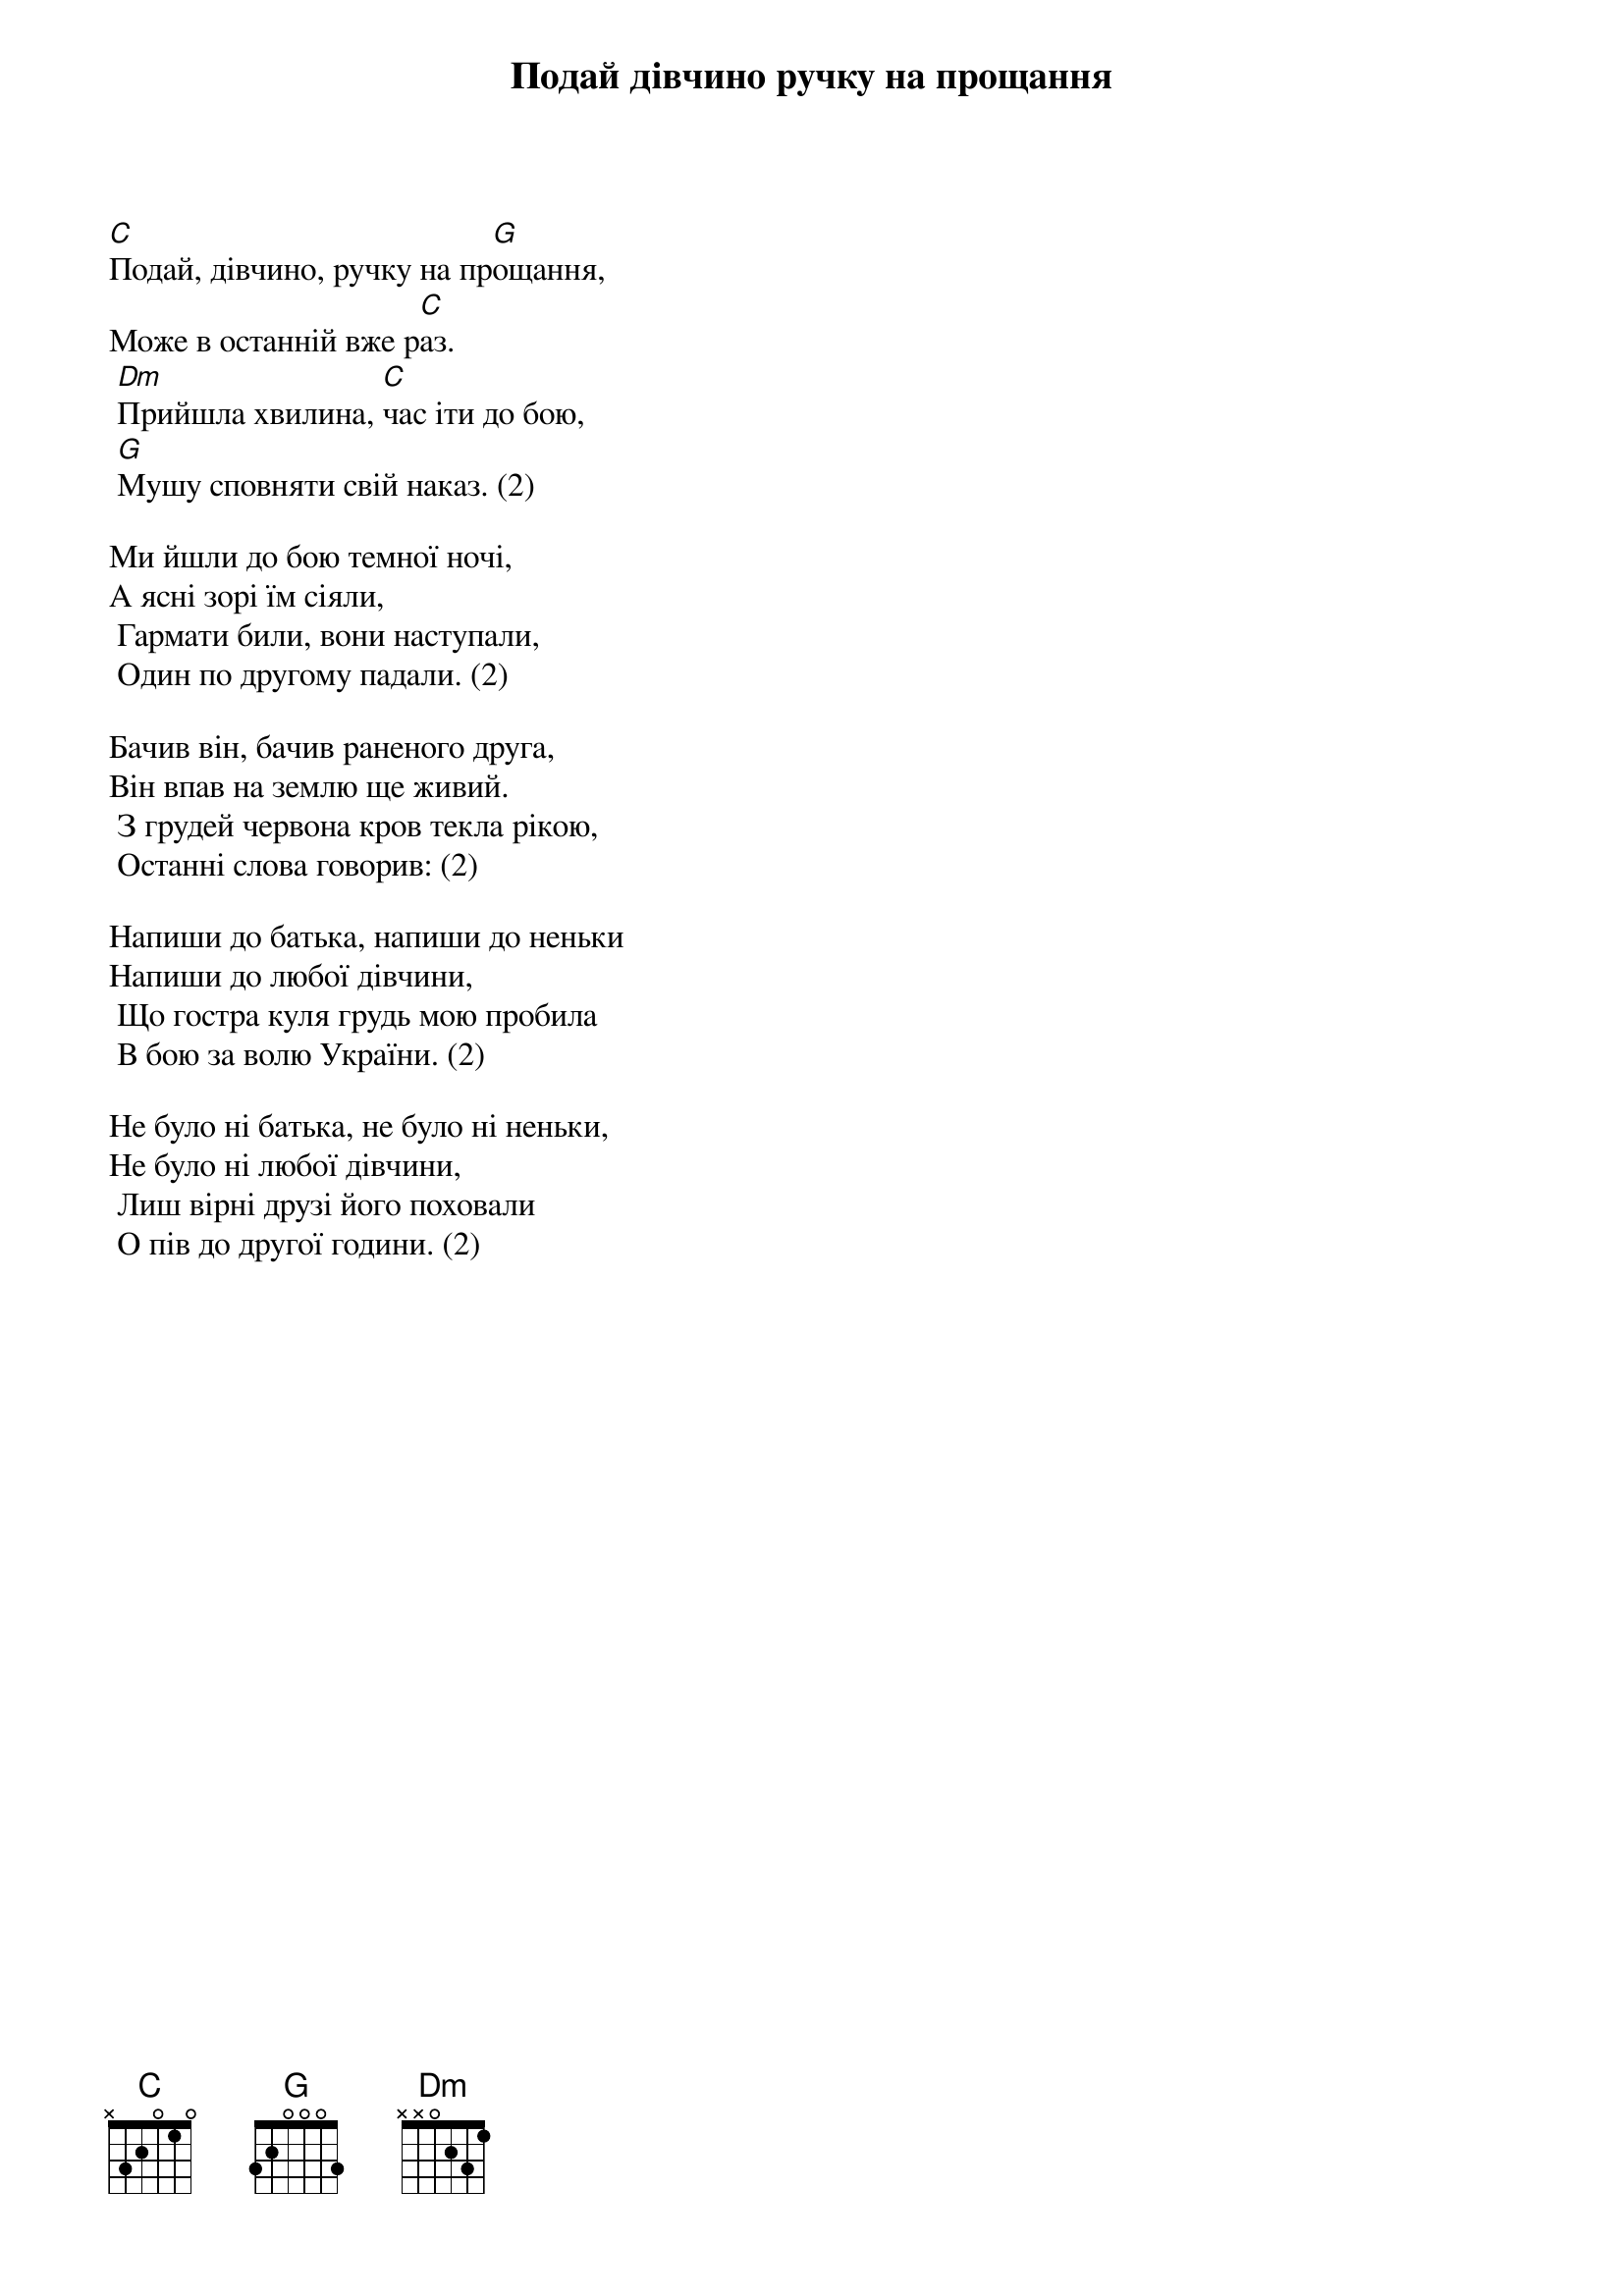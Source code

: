 ## Saved from WIKISPIV.com
{title: Подай дівчино ручку на прощання}


[C]Подай, дівчино, ручку на пр[G]ощання,
Може в останній вже р[C]аз.
	[Dm]Прийшла хвилина, [C]час іти до бою,
	[G]Мушу сповняти свій наказ. (2)
 
Ми йшли до бою темної ночі,
А ясні зорі їм сіяли,
	Гармати били, вони наступали,
	Один по другому падали. (2)
 
Бачив він, бачив раненого друга,
Він впав на землю ще живий.
	З грудей червона кров текла рікою,
	Останні слова говорив: (2)
 
Напиши до батька, напиши до неньки
Напиши до любої дівчини,
	Що гостра куля грудь мою пробила
	В бою за волю України. (2)
 
Не було ні батька, не було ні неньки,
Не було ні любої дівчини,
	Лиш вірні друзі його поховали
	О пів до другої години. (2)